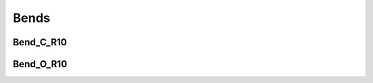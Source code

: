 Bends
######################################

Bend_C_R10
***************

.. image:: ../images/Bend_C_R10.png


Bend_O_R10
*************

.. image:: ../images/Bend_O_R10.png
